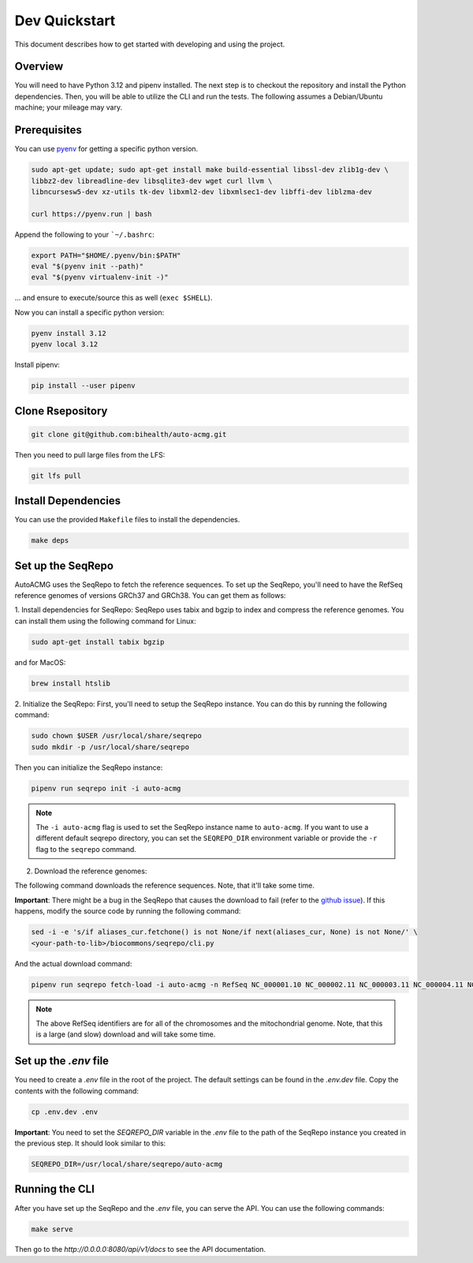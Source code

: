 .. _dev_quickstart:

==============
Dev Quickstart
==============

This document describes how to get started with developing and using the project.

--------
Overview
--------

You will need to have Python 3.12 and pipenv installed.
The next step is to checkout the repository and install the Python dependencies.
Then, you will be able to utilize the CLI and run the tests.
The following assumes a Debian/Ubuntu machine; your mileage may vary.

-------------
Prerequisites
-------------

You can use `pyenv <https://github.com/pyenv/pyenv>`__ for getting a specific python version.

.. code-block:: bash

    sudo apt-get update; sudo apt-get install make build-essential libssl-dev zlib1g-dev \
    libbz2-dev libreadline-dev libsqlite3-dev wget curl llvm \
    libncursesw5-dev xz-utils tk-dev libxml2-dev libxmlsec1-dev libffi-dev liblzma-dev

    curl https://pyenv.run | bash

Append the following to your ```~/.bashrc``:

.. code-block:: bash

    export PATH="$HOME/.pyenv/bin:$PATH"
    eval "$(pyenv init --path)"
    eval "$(pyenv virtualenv-init -)"


... and ensure to execute/source this as well (``exec $SHELL``).

Now you can install a specific python version:

.. code-block:: bash

    pyenv install 3.12
    pyenv local 3.12

Install pipenv:

.. code-block:: bash

    pip install --user pipenv

-----------------
Clone Rsepository
-----------------

.. code-block:: bash

    git clone git@github.com:bihealth/auto-acmg.git

Then you need to pull large files from the LFS:

.. code-block:: bash

    git lfs pull

--------------------
Install Dependencies
--------------------

You can use the provided ``Makefile`` files to install the dependencies.

.. code-block:: bash

    make deps

------------------
Set up the SeqRepo
------------------

AutoACMG uses the SeqRepo to fetch the reference sequences.
To set up the SeqRepo, you'll need to have the RefSeq reference genomes of versions GRCh37 and
GRCh38. You can get them as follows:

1. Install dependencies for SeqRepo:
SeqRepo uses tabix and bgzip to index and compress the reference genomes. You can install them
using the following command for Linux:

.. code-block:: bash

    sudo apt-get install tabix bgzip

and for MacOS:

.. code-block:: bash

    brew install htslib

2. Initialize the SeqRepo:
First, you'll need to setup the SeqRepo instance. You can do this by running the following command:

.. code-block:: bash

    sudo chown $USER /usr/local/share/seqrepo
    sudo mkdir -p /usr/local/share/seqrepo

Then you can initialize the SeqRepo instance:

.. code-block:: bash

    pipenv run seqrepo init -i auto-acmg

.. note::

    The ``-i auto-acmg`` flag is used to set the SeqRepo instance name to ``auto-acmg``.
    If you want to use a different default seqrepo directory, you can set the ``SEQREPO_DIR``
    environment variable or provide the ``-r`` flag to the ``seqrepo`` command.


2. Download the reference genomes:

The following command downloads the reference sequences. Note, that it'll take some time.

**Important**: There might be a bug in the SeqRepo that causes the download to fail (refer to the
`github issue <https://github.com/biocommons/biocommons.seqrepo/issues/166>`__). If this happens,
modify the source code by running the following command:

.. code-block:: bash

    sed -i -e 's/if aliases_cur.fetchone() is not None/if next(aliases_cur, None) is not None/' \
    <your-path-to-lib>/biocommons/seqrepo/cli.py

And the actual download command:

.. code-block:: bash

    pipenv run seqrepo fetch-load -i auto-acmg -n RefSeq NC_000001.10 NC_000002.11 NC_000003.11 NC_000004.11 NC_000005.9 NC_000006.11 NC_000007.13 NC_000008.10 NC_000009.11 NC_000010.10 NC_000011.9 NC_000012.11 NC_000013.10 NC_000014.8 NC_000015.9 NC_000016.9 NC_000017.10 NC_000018.9 NC_000019.9 NC_000020.10 NC_000021.8 NC_000022.10 NC_000023.10 NC_000024.9 NC_012920.1 NC_000001.11 NC_000002.12 NC_000003.12 NC_000004.12 NC_000005.10 NC_000006.12 NC_000007.14 NC_000008.11 NC_000009.12 NC_000010.11 NC_000011.10 NC_000012.12 NC_000013.11 NC_000014.9 NC_000015.10 NC_000016.10 NC_000017.11 NC_000018.10 NC_000019.10 NC_000020.11 NC_000021.9 NC_000022.11 NC_000023.11 NC_000024.10 NC_012920.1

.. note::

    The above RefSeq identifiers are for all of the chromosomes and the mitochondrial genome. Note,
    that this is a large (and slow) download and will take some time.


----------------------
Set up the `.env` file
----------------------

You need to create a `.env` file in the root of the project. The default settings
can be found in the `.env.dev` file. Copy the contents with the following command:

.. code-block:: bash

    cp .env.dev .env

**Important**: You need to set the `SEQREPO_DIR` variable in the `.env` file to the path of the
SeqRepo instance you created in the previous step. It should look similar to this:

.. code-block:: bash

    SEQREPO_DIR=/usr/local/share/seqrepo/auto-acmg

---------------
Running the CLI
---------------

After you have set up the SeqRepo and the `.env` file, you can serve the API.
You can use the following commands:

.. code-block:: bash

    make serve

Then go to the `http://0.0.0.0:8080/api/v1/docs` to see the API documentation.
